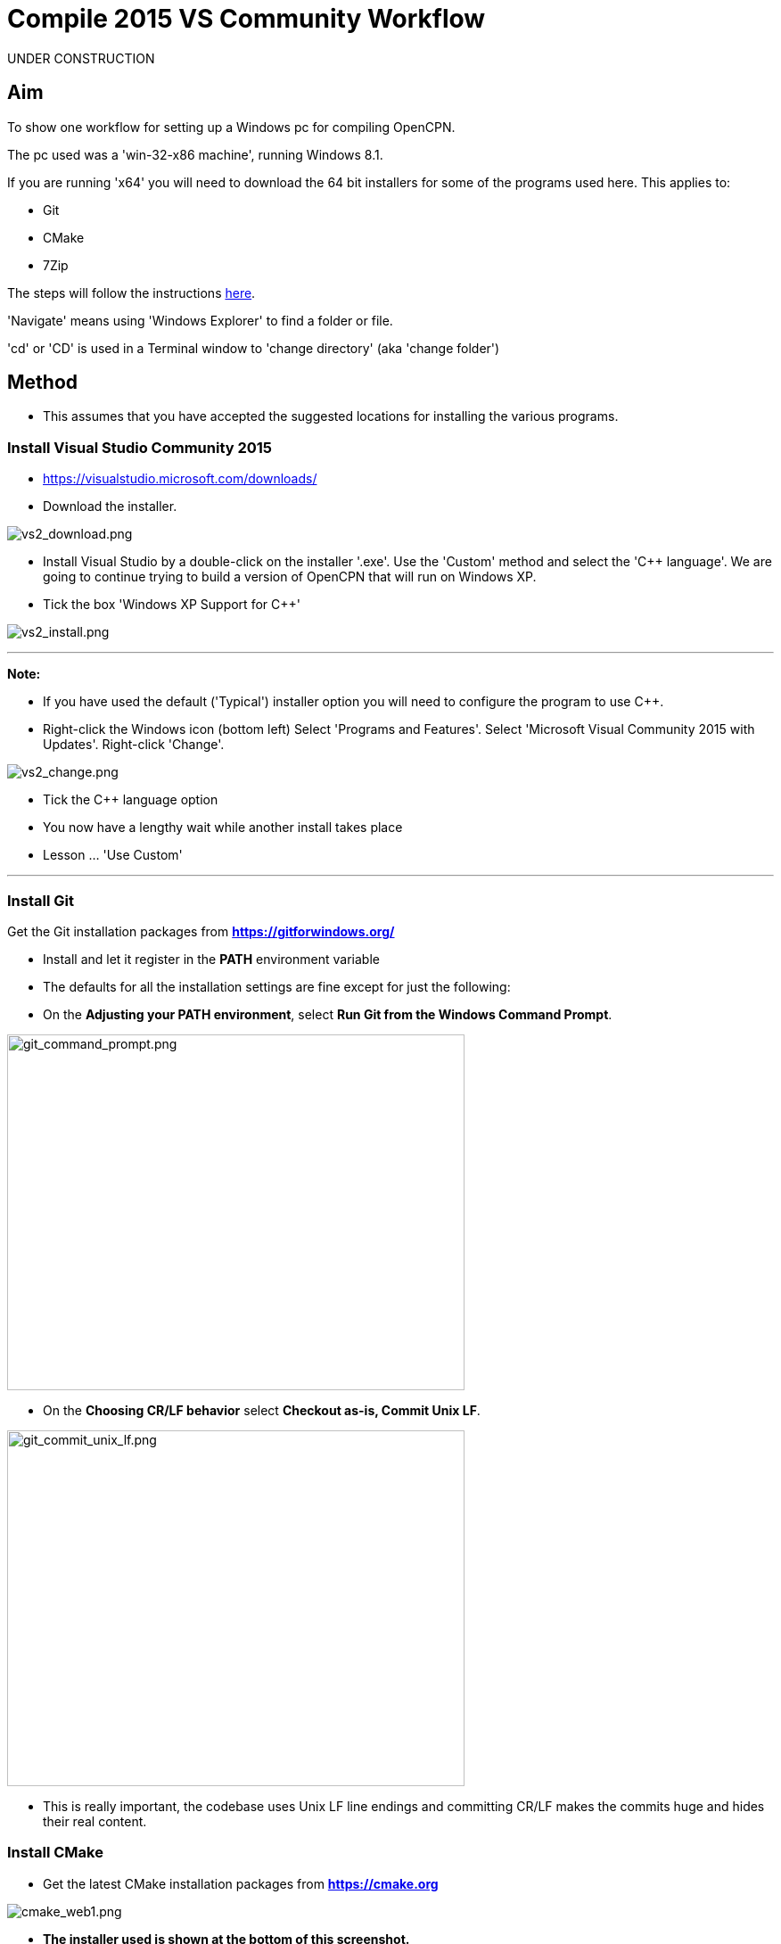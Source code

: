 = Compile 2015 VS Community Workflow

UNDER CONSTRUCTION

== Aim

To show one workflow for setting up a Windows pc for compiling OpenCPN.

The pc used was a 'win-32-x86 machine', running Windows 8.1.

If you are running 'x64' you will need to download the 64 bit installers
for some of the programs used here. This applies to:

* Git
* CMake
* 7Zip

The steps will follow the instructions
xref:od-compile-windows.adoc[here].

'Navigate' means using 'Windows Explorer' to find a folder or file.

'cd' or 'CD' is used in a Terminal window to 'change directory' (aka
'change folder')

== Method

* This assumes that you have accepted the suggested locations for
installing the various programs.

=== Install Visual Studio Community 2015

* https://visualstudio.microsoft.com/downloads/

* Download the installer.

image:vs2_download.png[vs2_download.png]

* Install Visual Studio by a double-click on the installer '.exe'. Use
the 'Custom' method and select the 'C++ language'. We are going to
continue trying to build a version of OpenCPN that will run on Windows
XP.
* Tick the box 'Windows XP Support for C++'

image:vs2_install.png[vs2_install.png]

'''''

*Note:*

* If you have used the default ('Typical') installer option you will
need to configure the program to use C++.
* Right-click the Windows icon (bottom left) Select 'Programs and
Features'. Select 'Microsoft Visual Community 2015 with Updates'.
Right-click 'Change'.

image:vs2_change.png[vs2_change.png]

* Tick the C++ language option
* You now have a lengthy wait while another install takes place
* Lesson … 'Use Custom'

'''''

=== Install Git

Get the Git installation packages from
*https://gitforwindows.org/*

* Install and let it register in the *PATH* environment variable
* The defaults for all the installation settings are fine except for
just the following:
* On the *Adjusting your PATH environment*, select *Run Git from the
Windows Command Prompt*.

image:git_command_prompt.png[git_command_prompt.png,width=513,height=399]

* On the *Choosing CR/LF behavior* select *Checkout as-is, Commit Unix
LF*.

image:git_commit_unix_lf.png[git_commit_unix_lf.png,width=513,height=399]

* This is really important, the codebase uses Unix LF line endings and
committing CR/LF makes the commits huge and hides their real content.

=== Install CMake

* Get the latest CMake installation packages from
*https://cmake.org/[https://cmake.org]*

image:cmake_web1.png[cmake_web1.png]

* *The installer used is shown at the bottom of this screenshot.*

image:cmake_web2.png[cmake_web2.png]

* *As part of the install choose this option:*

image:cmake_path.png[cmake_path.png]

* Install CMake and let it register the *'Path'* environment variable

=== Install Poedit

Get the latest 'Poedit' installation package from
https://poedit.net/[https://poedit.net]

. Install 'Poedit'.
. Add *'C:\Program Files\Poedit\GettextTools\bin'* to the *PATH*
environment variable.

* Select 'System' and in the left column click 'Advanced System
Settings'.

image:poedit_system.png[poedit_system.png]

* On the Advanced tab, click on the '*Environment Variables'* button.

image:poedit_system_environment.png[poedit_system_environment.png]

* Under **'System Variables' **find the **'Path' **system variable.
Press *'Edit'.*

image:poedit_system_environment_path.png[poedit_system_environment_path.png]

* In **'Variable value' *add '*;***C:\Program
Files\Poedit\GettextTools\bin'* to the end of the list. (The**
semicolon** is important!)

image:poedit_system_environment_path_edit.png[poedit_system_environment_path_edit.png]

* Press **'OK' **a number of times to save and exit.

**Note: **If you look in the '**C:\Program
Files\Poedit\GettextTools\****bin' **folder you will see the file
*'msgfmt.exe'* which does the work of the program.

=== Install NSIS

In case you want to create installation packages, install NSIS Unicode
2.46.5 from
*https://code.google.com/archive/p/unsis/downloads[http://www.scratchpaper.com/]*

* Choose the Unicode version for 'win32-x86'. All the default settings
can be accepted.

image:nsis_download.png[nsis_download.png]

There is a "bug" in CMake, which only looks at
"HKEY_LOCAL_MACHINE\SOFTWARE\NSIS" for the installation location of NSIS

The Unicode version adds its registry key in
"HKEY_LOCAL_MACHINE\SOFTWARE\NSIS\Unicode".

Some registry tweaking is needed.

* Open a 'Command Prompt' and type and run 'regedit'. This starts the
'Registry Editor'.

image:nsis_command_prompt.png[nsis_command_prompt.png]

* Navigate to *'HKEY_LOCAL_MACHINE\SOFTWARE\NSIS\Unicode'*. Double-click
on the 'Default' line.

*Note:* If you are running a 64-bit machine (x64) the key is located in
'HKEY_LOCAL_MACHINE\SOFTWARE\Wow6432node\NSIS\Unicode'

image:nsis_registry_double_click.png[nsis_registry_double_click.png]

* Copy the value (The installation path of NSIS).
* Navigate to *'HKEY_LOCAL_MACHINE\SOFTWARE\NSIS'*.

*Note:* If you are running a 64-bit machine (x64) the location is
'HKEY_LOCAL_MACHINE\SOFTWARE\Wow6432node\NSIS'.

image:nsis_value_not_set.png[nsis_value_not_set.png]

* Double-click on the 'Default' line and paste the install path into
'Value data'.

image:nsis_paste_value.png[nsis_paste_value.png]

To make the installer package use proper language name translations, it
is necessary to modify file **'C:\Program
Files\NSIS\Unicode\Contrib\Language files\Norwegian.nsh' **and change
the line

....
!insertmacro LANGFILE "Norwegian" "Norwegian"
....

to

....
!insertmacro LANGFILE "Norwegian" "Norsk"
....

The **'C:\Program Files\NSIS\Unicode\Contrib\Language
files\Norwegian.nsh' ** is edited.

Due to 'Security' you will need to add 'Write' permission to this file.
Without this you will not be able to save the changes.

* With 'Explorer' navigate to *'C:\Program
Files\NSIS\Unicode\Contrib\Language files\'.*
* Right-click on the file *'Norwegian.nsh'.*
* In 'Properties', 'Security' tab, press the 'Edit' button.

image:nsis_norsk_security.png[nsis_norsk_security.png]

* Select 'Users' and tick all the 'Allow' boxes.
* The **'C:\Program Files\NSIS\Unicode\Contrib\Language
files\Norwegian.nsh' ** can now be opened with 'WordPad' or 'Notepad'
and the changes made and saved.

image:nsis_norge.png[nsis_norge.png]

=== Compile wxWidgets 3.0.2

* Download the '3.0.2 release' as a *'zip'* file from
*http://wxwidgets.org/downloads/*
* Navigate to the folder where you downloaded the zip.
* Right-click on the file **'wxWidgets-3.0.2.zip' **and select the menu
option 'Extract All…'.

image:wxw_extract_all.png[wxw_extract_all.png]

* Edit the folder for the Destination to read 'C:\wxWidgets-3.0.2' and
press the 'Extract' button.

image:wxw_extract.png[wxw_extract.png]

==== Compile wxWidgets with Visual Studio Community 2015

* Find the Visual Studio solution ('sln') file in the folder
'C:\wxWidgets-3.0.2\build\msw'

image:wx2_sln_file.png[wx2_sln_file.png]

* Double click on the filename to open the solution in Visual Studio
* Decided to ignore the security warning

image:wx2_security.png[wx2_security.png]

* Some changes are needed to the source files (Credit to 'doublemax' on
forums.wxwidgets.org - topic 40491)

....
1) <wxdir>\src\zlib\gzguts.h - line 102
change:

Code: Select all
#ifdef _MSC_VER
#  define snprintf _snprintf
#endif

to:

Code: Select all
#if (defined(_MSC_VER) && (_MSC_VER <1900))
  #define snprintf _snprintf
#endif

2) <wxdir>\src\tiff\libtiff\tif_config.h - line 367
change:

Code: Select all
#define snprintf _snprintf

to:

Code: Select all
#if (defined(_MSC_VER) && (_MSC_VER <1900))
  #define snprintf _snprintf
#endif

3) <wxdir>\include\wx\propgrid\advprops.h - line 453
change:

Code: Select all
wxDateTime GetDateValue() const
{
    //return m_valueDateTime;
    return m_value;
}

to:

Code: Select all
wxDateTime GetDateValue() const
{
    //return m_valueDateTime;
    return m_value.GetDateTime();
}

Line numbers based on wxWidgets 3.0.2 (not the latest development version).
....

* Find the 3 pages using 'Solution Explorer'. The first 2 are under the
projects in 'Additional Dependencies'.
* Use the editor to make the changes. The changes are saved when you
build the solution.

image:wx2_changes.png[wx2_changes.png]

* On the Toolbar select 'Dll Debug'
* In Solution Explorer select all the projects from '_custom_build' down
to the bottom ('xrc'). You can do this by selecting the first project,
keeping the left button down and extending the highlight to the bottom
using the 'Down' key.
* Right click on the highlighted area. Select 'Properties',
'Configuration Properties', 'General'. Under 'Platform Toolset' use the
dropdown to select 'Visual Studio 2015-Windows XP (v140_xp)'
* 'Apply', 'OK'

image:wx2_highlight_toolset-release.png[wx2_highlight_toolset-release.png]

* At the top of the window select 'Build', 'Build Solution'
* Run the 'Dll Debug' build

image:wx2_buiild_debug.png[wx2_buiild_debug.png]

* Follow the same steps for 'Dll Release', which will make the build
compatible with Windows XP.
* Run 'Build', 'Build Solution'
* Save and close the solution

image:wx2_close_vs.png[wx2_close_vs.png]

You will find that a number of files have been made in the folder
*'c:\wxWidgets-3.0.2\lib\vc-dll'*.

Some of the filenames start 'wxmsw30u' and others 'wxmsw30ud'
corresponding to the 'Release' and 'Debug' versions.

image:wxw_files_made.png[wxw_files_made.png]

*This completes the preparations for building the OpenCPN program.*

== Building OpenCPN

=== Get the OpenCPN source

* Make a folder to store your OpenCPN source code files. In this guide I
am going to call it 'Example' in the root folder, i.e.**
'C:\Example\'**.
* Start a 'Command Prompt' (Any prompt will work - just right-click on
your Window icon) and select 'Command Prompt'. A Terminal window will
appear.

image:git_wcommand_prompt.png[git_wcommand_prompt.png]

* CD to the 'Example' folder. (Type 'cd C:\Example' and press 'Enter').

image:git_cd_example.png[git_cd_example.png]

* Type this text into the Terminal window and press 'Enter'.

git clone git://github.com/OpenCPN/OpenCPN.git

* This will download the latest Beta code.

image:git_clone_opencpn.png[git_clone_opencpn.png]

* The files/folders for building 'OpenCPN' will be placed in the folder
'C:\Example\OpenCPN'
* If you are happy to work with the Beta version source code … move on
to the
xref:compiling_windows-steps-example.adoc[next section].


*Note:* If you want the source code for the latest stable release (4.4.0
at time of writing) you need to locate that source on GitHub.com:

https://github.com/OpenCPN/OpenCPN/tree/v4.4.0

* Press the 'Clone or download' button. *DO NOT* use the text for 'git
clone' or you will get the Beta version. Instead …
* Select 'Download Zip' and save the zip file.

image:git_clone_download_44.png[git_clone_download_44.png]

* Extract the files to the folder 'C:\Example'

image:git_zip_extract.png[git_zip_extract.png]

* The files/folders for building 'OpenCPN' will be placed in the folder
'C:\Example\OpenCPN-4.4.0'
* These are the files that are going to be used for this workflow. This
folder is renamed 'C:\Example\OpenCPN' to make the process steps read in
the same way as for the files from 'git clone' (the Beta version).

'''''

== Get the binary dependency files

Sorry, this needs another program - *7Zip.*

* Get the installer from https://www.7-zip.org/download.html[here.]
* 7z files are compressed files making them smaller and faster to
download. The '7Zip' program allows you to extract the original files.
image:7z_download.png[7z_download.png]

* After the download double-click the '7z….exe' file to carry out the
installation.
* You need to restart the computer.

image:7z_restart.png[7z_restart.png]

*'7z'* files can now be opened and extracted with this program.

* Download
*https://sourceforge.net/projects/opencpnplugins/files/opencpn_packaging_data/OpenCPN_buildwin.7z/download[OpenCPN_buildwin.7z]*

image:o_build_win.png[o_build_win.png]

* Right-click on this file in 'Windows Explorer'. Select the option
'7-Zip', 'Extract Files'.

image:7z_extract_build_win.png[7z_extract_build_win.png]

* Select the folder 'C:\Example\OpenCPN. The files and folders from the
7z file will be placed under that
directory image:7z_extract_folder.png[7z_extract_folder.png]

* Uncheck the box next to the text 'OpenCPN_buildwin'.

image:7z_extract_build_win2.png[7z_extract_build_win2.png]

* Use the 'No to All' button to avoid overwriting files in the source.

image:bw_overwrite.png[bw_overwrite.png]

* This will add extra files in the folder 'C:\Example\OpenCPN\buildwin'
that are needed for the build.

=== Make a Visual Studio solution for building OpenCPN

* Start the VS2015 x86 Native Tools Command Prompt

image:vs2_command_prompt.png[vs2_command_prompt.png]

* The command prompt shortcut is in the folder
'C:\ProgramData\Microsoft\Windows\Start Menu\Programs\Visual Studio
2015\Visual Studio Tools\Windows Desktop Command Prompts'

image:vs2_prompt_location.png[vs2_prompt_location.png]

* Change Directory [cd] into 'C:\Example\OpenCPN'.
* Create a folder named "build" under this topmost source folder.

....
mkdir build
....

* cd to the "build" folder and then issue the cmake command shown.

....
cd build
cmake -T v140_xp ..
....

image:o2_buiild.png[o2_buiild.png]

image:o_build_solution_finished.png[o_build_solution_finished.png]

* Close the Terminal window. +
* This has created the Visual Studio solution file 'OpenCPN.sln'.

image:o2_solution_file.png[o2_solution_file.png]

=== Build OpenCPN

* Open the '.sln' file with the program Visual Studio Community 2015
(you can double-click the file name)
* The program window should look like this:

image:vs_open_solution.png[vs_open_solution.png]

* Set the project 'opencpn' as the 'Startup Project

image:vs_startup_project.png[vs_startup_project.png]


* A number of additional dependencies need to be added to the following
projects

* dashboard
* grib_pi
* opencpn

....
wxmsw30u_richtext.lib
wxmsw30u_adv.lib
wxmsw30u_propgrid.lib
wxmsw30u_aui.lib
....

* Right-click on the project in Solution Explorer
* Select 'Properties', 'Linker Input', 'Additional Dependencies'
* Use the drop down to insert the '.lib' files shown above

image:vs2015_additional_depends.png[vs2015_additional_depends.png]


* To avoid problems later please check the following options are set
correctly
* Select 'Tools', 'Options'
* Check the settings are the same as shown in these two screenshots

image:vs2015_line_endings.png[vs2015_line_endings.png]

image:vs2015_tabs.png[vs2015_tabs.png]

'''''

* From the top of the window choose 'Build', 'Solution'.
* You will be making a 'Debug' version of the program.

image:vs_build_debug.png[vs_build_debug.png]

* The build will take some time but the result should be like this:

image:vs_debug_success.png[vs_debug_success.png]

* All is going well. The release version will now be made.
* Change the 'Dropdown' from 'Debug' to 'Release'.

image:vs_release.png[vs_release.png]

* From the top of the window choose 'Build', 'Solution' again.

image:vs_release_success.png[vs_release_success.png]

* Two new folders have appeared in 'C:\Example\OpenCPN\build', called
'Release' and 'Debug'.

== Make a package to install OpenCPN

This assumes that you have installed 'NSIS' (The guide was
xref:compiling_windows-steps-example.adoc[here]).

* The folder 'C:\Example\OpenCPN\buildwin\wxwidgets' has 16 wxWidgets
'.dll' files
* Replace these with the same dll files found in
'C:\wxWidgets-3.0.2\lib\vc_dll'. If this is not done now they will not
be included in the package and will have to be copied later.

image:wx2_replace_dlls.png[wx2_replace_dlls.png]

* In Visual Studio Solution Explorer you will see a project called
'PACKAGE'.
* Right-click 'PACKAGE'. Choose 'Project Only', 'Build Only PACKAGE'

image:vs_package.png[vs_package.png]

* Run this option.

image:vs_package_built.png[vs_package_built.png]

* This will produce an installer 'setup.exe' in the folder
'C:\Example\OpenCPN\build\'

image:vs_package_location.png[vs_package_location.png]

== Install OpenCPN

* Double click the setup .exe
* Accept the default settings
* The installation will complete with this page

image:o_installed.png[o_installed.png]

* Run the finished program

image:o_success.png[o_success.png]

*OpenCPN (Version 4.4.0) and the four plugins included in the source
files have been built successfully.*

'''''

**In order to run the setup on Windows XP it is necessary to download
and run the ***'Microsoft Visual C++ Redistributable 2015*' *installer*

*This was downloaded from
http://standaloneofflineinstallers.blogspot.co.uk/2015/12/Microsoft-Visual-C-Redistributable-2015-2013-2012-2010-2008-2005-32-bit-x86-64-bit-x64-Standalone-Offline-Installer-for-Windows.html[here].
I had problems with the version I found elsewhere on Microsoft.*

'''''
